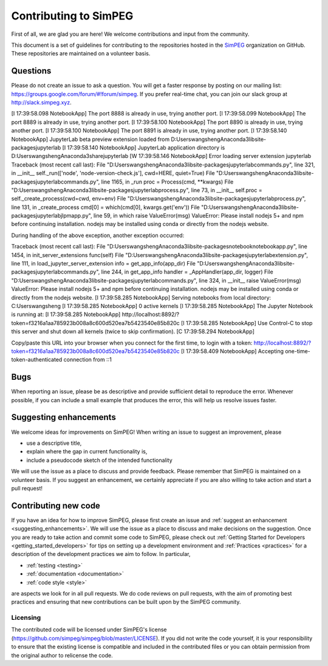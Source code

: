 .. _contributing:

Contributing to SimPEG
=======================

First of all, we are glad you are here! We welcome contributions and input
from the community.

This document is a set of guidelines for contributing to the repositories
hosted in the `SimPEG <https://github.com/simpeg>`_ organization on GitHub.
These repositories are maintained on a volunteer basis.


.. _questions:

Questions
---------

Please do not create an issue to ask a question. You will get a faster
response by posting on our mailing list:
https://groups.google.com/forum/#!forum/simpeg. If you prefer real-time chat,
you can join our slack group at http://slack.simpeg.xyz.

.. _bugs:

[I 17:39:58.098 NotebookApp] The port 8888 is already in use, trying another port.
[I 17:39:58.099 NotebookApp] The port 8889 is already in use, trying another port.
[I 17:39:58.100 NotebookApp] The port 8890 is already in use, trying another port.
[I 17:39:58.100 NotebookApp] The port 8891 is already in use, trying another port.
[I 17:39:58.140 NotebookApp] JupyterLab beta preview extension loaded from D:\Users\wangsheng\Anaconda3\lib\site-packages\jupyterlab
[I 17:39:58.140 NotebookApp] JupyterLab application directory is D:\Users\wangsheng\Anaconda3\share\jupyter\lab
[W 17:39:58.146 NotebookApp] Error loading server extension jupyterlab
Traceback (most recent call last):
File "D:\Users\wangsheng\Anaconda3\lib\site-packages\jupyterlab\commands.py", line 321, in __init__
self._run(['node', 'node-version-check.js'], cwd=HERE, quiet=True)
File "D:\Users\wangsheng\Anaconda3\lib\site-packages\jupyterlab\commands.py", line 1165, in _run
proc = Process(cmd, **kwargs)
File "D:\Users\wangsheng\Anaconda3\lib\site-packages\jupyterlab\process.py", line 73, in __init__
self.proc = self._create_process(cwd=cwd, env=env)
File "D:\Users\wangsheng\Anaconda3\lib\site-packages\jupyterlab\process.py", line 131, in _create_process
cmd[0] = which(cmd[0], kwargs.get('env'))
File "D:\Users\wangsheng\Anaconda3\lib\site-packages\jupyterlab\jlpmapp.py", line 59, in which
raise ValueError(msg)
ValueError: Please install nodejs 5+ and npm before continuing installation. nodejs may be installed using conda or directly from the nodejs website.

During handling of the above exception, another exception occurred:

Traceback (most recent call last):
File "D:\Users\wangsheng\Anaconda3\lib\site-packages\notebook\notebookapp.py", line 1454, in init_server_extensions
func(self)
File "D:\Users\wangsheng\Anaconda3\lib\site-packages\jupyterlab\extension.py", line 111, in load_jupyter_server_extension
info = get_app_info(app_dir)
File "D:\Users\wangsheng\Anaconda3\lib\site-packages\jupyterlab\commands.py", line 244, in get_app_info
handler = _AppHandler(app_dir, logger)
File "D:\Users\wangsheng\Anaconda3\lib\site-packages\jupyterlab\commands.py", line 324, in __init__
raise ValueError(msg)
ValueError: Please install nodejs 5+ and npm before continuing installation. nodejs may be installed using conda or directly from the nodejs website.
[I 17:39:58.285 NotebookApp] Serving notebooks from local directory: C:\Users\wangsheng
[I 17:39:58.285 NotebookApp] 0 active kernels
[I 17:39:58.285 NotebookApp] The Jupyter Notebook is running at:
[I 17:39:58.285 NotebookApp] http://localhost:8892/?token=f3216a1aa785923b008a8c600d520ea7b5423540e85b820c
[I 17:39:58.285 NotebookApp] Use Control-C to stop this server and shut down all kernels (twice to skip confirmation).
[C 17:39:58.294 NotebookApp] 

Copy/paste this URL into your browser when you connect for the first time,
to login with a token:
http://localhost:8892/?token=f3216a1aa785923b008a8c600d520ea7b5423540e85b820c
[I 17:39:58.409 NotebookApp] Accepting one-time-token-authenticated connection from ::1

Bugs
----

When reporting an issue, please be as descriptive and provide sufficient
detail to reproduce the error. Whenever possible, if you can include a small
example that produces the error, this will help us resolve issues faster.


.. _suggesting_enhancements:

Suggesting enhancements
-----------------------

We welcome ideas for improvements on SimPEG! When writing an issue to suggest
an improvement, please

- use a descriptive title,
- explain where the gap in current functionality is,
- include a pseudocode sketch of the intended functionality

We will use the issue as a place to discuss and provide feedback. Please
remember that SimPEG is maintained on a volunteer basis. If you suggest an
enhancement, we certainly appreciate if you are also willing to take action
and start a pull request!


.. _contributing_new_code:

Contributing new code
---------------------

If you have an idea for how to improve SimPEG, please first create an issue
and :ref:`suggest an enhancement <suggesting_enhancements>`. We will use the
issue as a place to discuss and make decisions on the suggestion. Once you are
ready to take action and commit some code to SimPEG, please check out
:ref:`Getting Started for Developers <getting_started_developers>` for
tips on setting up a development environment and :ref:`Practices <practices>`
for a description of the development practices we aim to follow. In particular,

- :ref:`testing <testing>`
- :ref:`documentation <documentation>`
- :ref:`code style <style>`

are aspects we look for in all pull requests. We do code reviews on pull
requests, with the aim of promoting best practices and ensuring that new
contributions can be built upon by the SimPEG community.


Licensing
*********

The contributed code will be licensed under SimPEG's license
(https://github.com/simpeg/simpeg/blob/master/LICENSE). If you did not write
the code yourself, it is your responsibility to ensure that the existing
license is compatible and included in the contributed files or you can obtain
permission from the original author to relicense the code.





